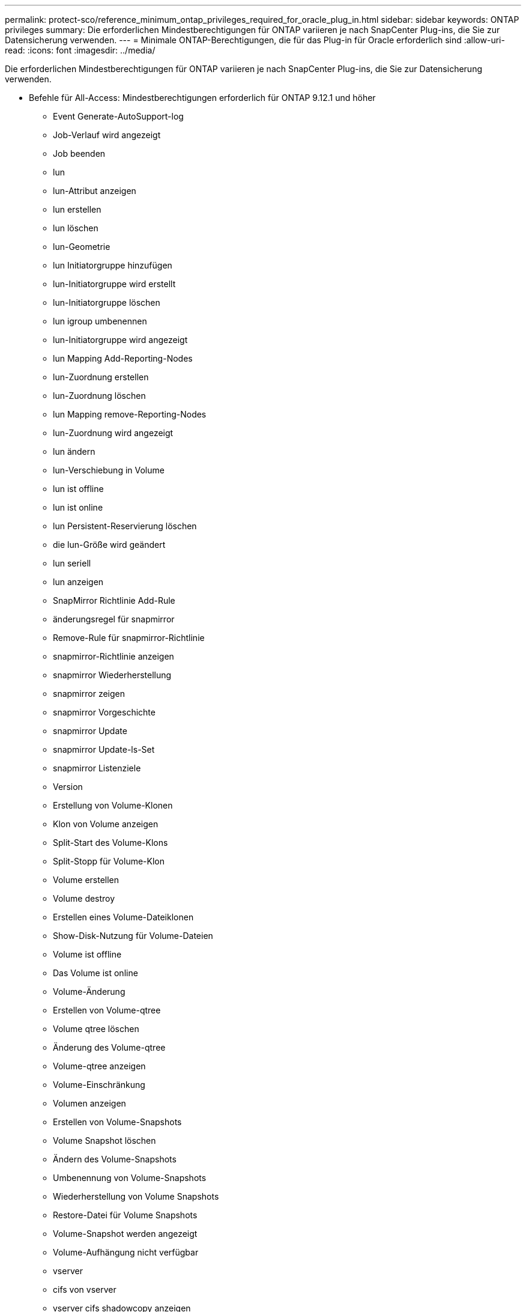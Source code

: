 ---
permalink: protect-sco/reference_minimum_ontap_privileges_required_for_oracle_plug_in.html 
sidebar: sidebar 
keywords: ONTAP privileges 
summary: Die erforderlichen Mindestberechtigungen für ONTAP variieren je nach SnapCenter Plug-ins, die Sie zur Datensicherung verwenden. 
---
= Minimale ONTAP-Berechtigungen, die für das Plug-in für Oracle erforderlich sind
:allow-uri-read: 
:icons: font
:imagesdir: ../media/


[role="lead"]
Die erforderlichen Mindestberechtigungen für ONTAP variieren je nach SnapCenter Plug-ins, die Sie zur Datensicherung verwenden.

* Befehle für All-Access: Mindestberechtigungen erforderlich für ONTAP 9.12.1 und höher
+
** Event Generate-AutoSupport-log
** Job-Verlauf wird angezeigt
** Job beenden
** lun
** lun-Attribut anzeigen
** lun erstellen
** lun löschen
** lun-Geometrie
** lun Initiatorgruppe hinzufügen
** lun-Initiatorgruppe wird erstellt
** lun-Initiatorgruppe löschen
** lun igroup umbenennen
** lun-Initiatorgruppe wird angezeigt
** lun Mapping Add-Reporting-Nodes
** lun-Zuordnung erstellen
** lun-Zuordnung löschen
** lun Mapping remove-Reporting-Nodes
** lun-Zuordnung wird angezeigt
** lun ändern
** lun-Verschiebung in Volume
** lun ist offline
** lun ist online
** lun Persistent-Reservierung löschen
** die lun-Größe wird geändert
** lun seriell
** lun anzeigen
** SnapMirror Richtlinie Add-Rule
** änderungsregel für snapmirror
** Remove-Rule für snapmirror-Richtlinie
** snapmirror-Richtlinie anzeigen
** snapmirror Wiederherstellung
** snapmirror zeigen
** snapmirror Vorgeschichte
** snapmirror Update
** snapmirror Update-ls-Set
** snapmirror Listenziele
** Version
** Erstellung von Volume-Klonen
** Klon von Volume anzeigen
** Split-Start des Volume-Klons
** Split-Stopp für Volume-Klon
** Volume erstellen
** Volume destroy
** Erstellen eines Volume-Dateiklonen
** Show-Disk-Nutzung für Volume-Dateien
** Volume ist offline
** Das Volume ist online
** Volume-Änderung
** Erstellen von Volume-qtree
** Volume qtree löschen
** Änderung des Volume-qtree
** Volume-qtree anzeigen
** Volume-Einschränkung
** Volumen anzeigen
** Erstellen von Volume-Snapshots
** Volume Snapshot löschen
** Ändern des Volume-Snapshots
** Umbenennung von Volume-Snapshots
** Wiederherstellung von Volume Snapshots
** Restore-Datei für Volume Snapshots
** Volume-Snapshot werden angezeigt
** Volume-Aufhängung nicht verfügbar
** vserver
** cifs von vserver
** vserver cifs shadowcopy anzeigen
** vserver zeigen
** Netzwerkschnittstelle
** Netzwerkschnittstelle wird angezeigt
** MetroCluster zeigen



